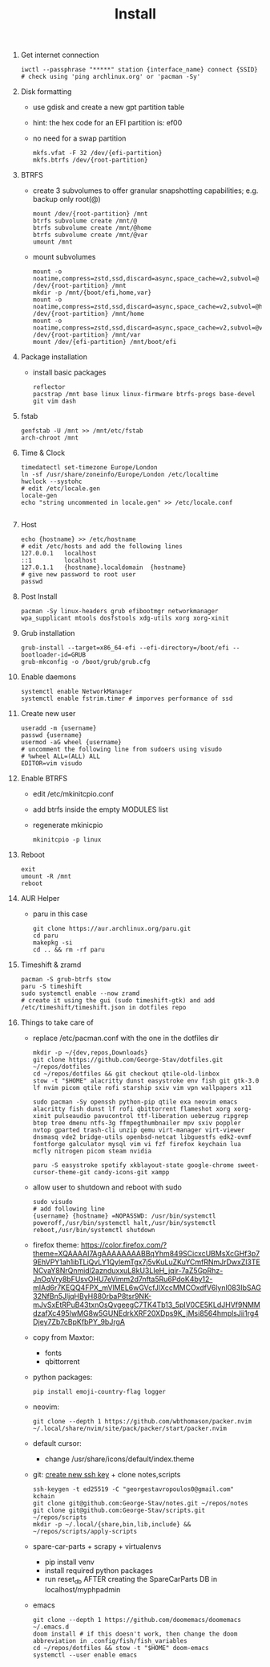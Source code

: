 #+TITLE: Install
#+DESCRIPTION: Basic Arch installation with BTRFS

1. Get internet connection
   #+begin_src shell
    iwctl --passphrase "*****" station {interface_name} connect {SSID}
    # check using 'ping archlinux.org' or 'pacman -Sy'
   #+end_src
2. Disk formatting
   + use gdisk and create a new gpt partition table
   + hint: the hex code for an EFI partition is: ef00
   + no need for a swap partition
     #+begin_src shell
        mkfs.vfat -F 32 /dev/{efi-partition}
        mkfs.btrfs /dev/{root-partition}
     #+end_src
3. BTRFS
   + create 3 subvolumes to offer granular snapshotting capabilities; e.g. backup only root(@)
    #+begin_src shell
        mount /dev/{root-partition} /mnt
        btrfs subvolume create /mnt/@
        btrfs subvolume create /mnt/@home
        btrfs subvolume create /mnt/@var
        umount /mnt
    #+end_src
   + mount subvolumes
    #+begin_src shell
        mount -o noatime,compress=zstd,ssd,discard=async,space_cache=v2,subvol=@ /dev/{root-partition} /mnt
        mkdir -p /mnt/{boot/efi,home,var}
        mount -o noatime,compress=zstd,ssd,discard=async,space_cache=v2,subvol=@home /dev/{root-partition} /mnt/home
        mount -o noatime,compress=zstd,ssd,discard=async,space_cache=v2,subvol=@var /dev/{root-partition} /mnt/var
        mount /dev/{efi-partition} /mnt/boot/efi
    #+end_src
4. Package installation
   + install basic packages
    #+begin_src
        reflector
        pacstrap /mnt base linux linux-firmware btrfs-progs base-devel git vim dash
    #+end_src
5. fstab
   #+begin_src shell
    genfstab -U /mnt >> /mnt/etc/fstab
    arch-chroot /mnt
   #+end_src
6. Time & Clock
   #+begin_src shell
    timedatectl set-timezone Europe/London
    ln -sf /usr/share/zoneinfo/Europe/London /etc/localtime
    hwclock --systohc
    # edit /etc/locale.gen
    locale-gen
    echo "string uncommented in locale.gen" >> /etc/locale.conf

   #+end_src
7. Host
   #+begin_src shell
    echo {hostname} >> /etc/hostname
    # edit /etc/hosts and add the following lines
    127.0.0.1   localhost
    ::1         localhost
    127.0.1.1   {hostname}.localdomain  {hostname}
    # give new password to root user
    passwd
   #+end_src
8. Post Install
   #+begin_src
    pacman -Sy linux-headers grub efibootmgr networkmanager wpa_supplicant mtools dosfstools xdg-utils xorg xorg-xinit
   #+end_src
9. Grub installation
   #+begin_src shell
    grub-install --target=x86_64-efi --efi-directory=/boot/efi --bootloader-id=GRUB
    grub-mkconfig -o /boot/grub/grub.cfg
   #+end_src
10. Enable daemons
    #+begin_src shell
     systemctl enable NetworkManager
     systemctl enable fstrim.timer # imporves performance of ssd
    #+end_src
11. Create new user
    #+begin_src shell
    useradd -m {username}
    passwd {username}
    usermod -aG wheel {username}
    # uncomment the following line from sudoers using visudo
    # %wheel ALL=(ALL) ALL
    EDITOR=vim visudo
    #+end_src
12. Enable BTRFS
    + edit /etc/mkinitcpio.conf
    + add btrfs inside the empty MODULES list
    + regenerate mkinicpio
      #+begin_src shell
        mkinitcpio -p linux
      #+end_src
13. Reboot
    #+begin_src shell
    exit
    umount -R /mnt
    reboot
    #+end_src
14. AUR Helper
    + paru in this case
      #+begin_src shell
        git clone https://aur.archlinux.org/paru.git
        cd paru
        makepkg -si
        cd .. && rm -rf paru
      #+end_src
15. Timeshift & zramd
    #+begin_src shell
    pacman -S grub-btrfs stow
    paru -S timeshift
    sudo systemctl enable --now zramd
    # create it using the gui (sudo timeshift-gtk) and add /etc/timeshift/timeshift.json in dotfiles repo
    #+end_src
16. Things to take care of
    + replace /etc/pacman.conf with the one in the dotfiles dir
    #+begin_src shell
    mkdir -p ~/{dev,repos,Downloads}
    git clone https://github.com/George-Stav/dotfiles.git ~/repos/dotfiles
    cd ~/repos/dotfiles && git checkout qtile-old-linbox
    stow -t "$HOME" alacritty dunst easystroke env fish git gtk-3.0 lf nvim picom qtile rofi starship sxiv vim vpn wallpapers x11

    sudo pacman -Sy openssh python-pip qtile exa neovim emacs alacritty fish dunst lf rofi qbittorrent flameshot xorg xorg-xinit pulseaudio pavucontrol ttf-liberation ueberzug ripgrep btop tree dmenu ntfs-3g ffmpegthumbnailer mpv sxiv poppler nvtop gparted trash-cli unzip qemu virt-manager virt-viewer dnsmasq vde2 bridge-utils openbsd-netcat libguestfs edk2-ovmf fontforge galculator mysql vim vi fzf firefox keychain lua mcfly nitrogen picom steam nvidia

    paru -S easystroke spotify xkblayout-state google-chrome sweet-cursor-theme-git candy-icons-git xampp
    #+end_src

    + allow user to shutdown and reboot with sudo
    #+begin_src shell
    sudo visudo
    # add following line
    {username} {hostname} =NOPASSWD: /usr/bin/systemctl poweroff,/usr/bin/systemctl halt,/usr/bin/systemctl reboot,/usr/bin/systemctl shutdown
    #+end_src
    + firefox theme: https://color.firefox.com/?theme=XQAAAAI7AgAAAAAAAABBqYhm849SCicxcUBMsXcGHf3p79EhVPY1ah1ibTLiQvLY1QylemTgx7j5vKuLuZKuYCmfRNmJrDwxZl3TENCvaY8NrQnmidl2aznduxxuL8kU3LIeH_jqjr-7aZ5GpRhz-JnOqVry8bFUsvOHU7eVimm2d7nfta5Ru6PdoK4by12-mlAd6r7KEQQ4FPX_mVlMEL6wGVcfJlXccMMCOxdfV6lynI083IbSAG32NfBn5JljqHByH880rbaP8tsr9NK-mJvSxEtRPuB43txnOsQvgeegC7TK4Tb13_5pIV0CE5KLdJHVf9NMMdzafXc495IwMG8w5GUNEdrkXRF20XDps9K_jMsi8564hmplsJii1rg4Djey7Zb7cBpKfbPY_9bJrgA
    + copy from Maxtor:
      - fonts
      - qbittorrent
    + python packages:
      #+begin_src shell
        pip install emoji-country-flag logger
      #+end_src
    + neovim:
      #+begin_src shell
        git clone --depth 1 https://github.com/wbthomason/packer.nvim ~/.local/share/nvim/site/pack/packer/start/packer.nvim
      #+end_src
    + default cursor:
      - change /usr/share/icons/default/index.theme
    + git: [[https://docs.github.com/en/authentication/connecting-to-github-with-ssh/generating-a-new-ssh-key-and-adding-it-to-the-ssh-agent][create new ssh key]] + clone notes,scripts
      #+begin_src shell
        ssh-keygen -t ed25519 -C "georgestavropoulos0@gmail.com"
        kchain
        git clone git@github.com:George-Stav/notes.git ~/repos/notes
        git clone git@github.com:George-Stav/scripts.git ~/repos/scripts
        mkdir -p ~/.local/{share,bin,lib,include} && ~/repos/scripts/apply-scripts
      #+end_src
    + spare-car-parts + scrapy + virtualenvs
      - pip install venv
      - install required python packages
      - run reset_db AFTER creating the SpareCarParts DB in localhost/myphpadmin
    + emacs
    #+begin_src shell
    git clone --depth 1 https://github.com/doomemacs/doomemacs ~/.emacs.d
    doom install # if this doesn't work, then change the doom abbreviation in .config/fish/fish_variables
    cd ~/repos/dotfiles && stow -t "$HOME" doom-emacs
    systemctl --user enable emacs
    #+end_src

